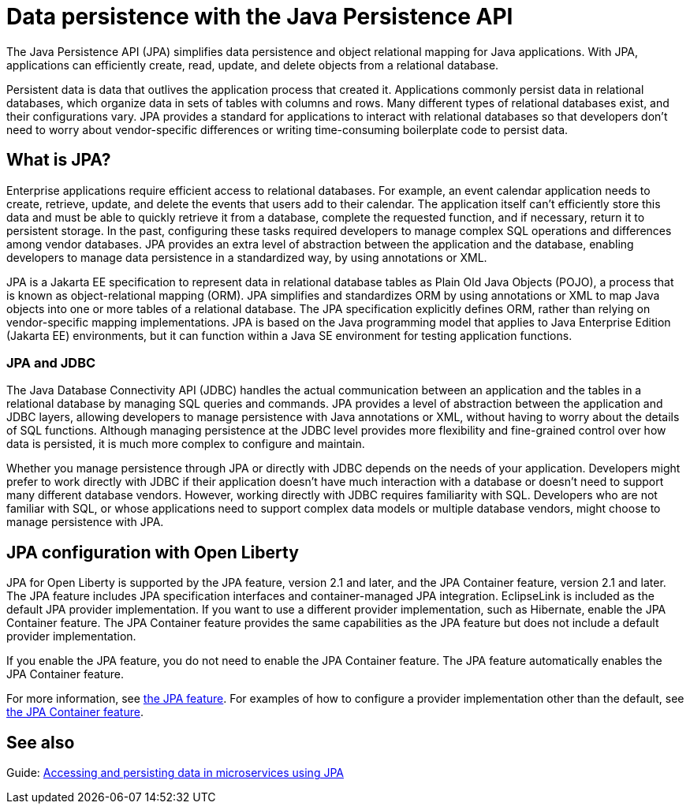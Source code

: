 // Copyright (c) 2020 IBM Corporation and others.
// Licensed under Creative Commons Attribution-NoDerivatives
// 4.0 International (CC BY-ND 4.0)
//   https://creativecommons.org/licenses/by-nd/4.0/
//
// Contributors:
//     IBM Corporation
//
:page-description:
:seo-title: Data persistence with the Java Persistence API (JPA)
:seo-description:
:page-layout: general-reference
:page-type: general
= Data persistence with the Java Persistence API

The Java Persistence API (JPA) simplifies data persistence and object relational mapping for Java applications. With JPA, applications can efficiently create, read, update, and delete objects from a relational database.

Persistent data is data that outlives the application process that created it. Applications commonly persist data in relational databases, which organize data in sets of tables with columns and rows. Many different types of relational databases exist, and their configurations vary. JPA provides a standard for applications to interact with relational databases so that developers don't need to worry about vendor-specific differences or writing time-consuming boilerplate code to persist data.

== What is JPA?

Enterprise applications require efficient access to relational databases. For example, an event calendar application needs to create, retrieve, update, and delete the events that users add to their calendar. The application itself can't efficiently store this data and must be able to quickly retrieve it from a database, complete the requested function, and if necessary, return it to persistent storage. In the past, configuring these tasks required developers to manage complex SQL operations and differences among vendor databases. JPA provides an extra level of abstraction between the application and the database, enabling developers to manage data persistence in a standardized way, by using annotations or XML.

JPA is a Jakarta EE specification to represent data in relational database tables as Plain Old Java Objects (POJO), a process that is known as object-relational mapping (ORM). JPA simplifies and standardizes ORM by using annotations or XML to map Java objects into one or more tables of a relational database. The JPA specification explicitly defines ORM, rather than relying on vendor-specific mapping implementations. JPA is based on the Java programming model that applies to Java Enterprise Edition (Jakarta EE) environments, but it can function within a Java SE environment for testing application functions.

=== JPA and JDBC

The Java Database Connectivity API (JDBC) handles the actual communication between an application and the tables in a relational database by managing SQL queries and commands. JPA provides a level of abstraction between the application and JDBC layers, allowing developers to manage persistence with Java annotations or XML, without having to worry about the details of SQL functions. Although managing persistence at the JDBC level provides more flexibility and fine-grained control over how data is persisted, it is much more complex to configure and maintain.

Whether you manage persistence through JPA or directly with JDBC depends on the needs of your application. Developers might prefer to work directly with JDBC if their application doesn't have much interaction with a database or doesn't need to support many different database vendors. However, working directly with JDBC requires familiarity with SQL. Developers who are not familiar with SQL, or whose applications need to support complex data models or multiple database vendors, might choose to manage persistence with JPA.

== JPA configuration with Open Liberty

JPA for Open Liberty is supported by the JPA feature, version 2.1 and later, and the JPA Container feature, version 2.1 and later. The JPA feature includes JPA specification interfaces and container-managed JPA integration. EclipseLink is included as the default JPA provider implementation. If you want to use a different provider implementation, such as Hibernate, enable the JPA Container feature. The JPA Container feature provides the same capabilities as the JPA feature but does not include a default provider implementation.

If you enable the JPA feature, you do not need to enable the JPA Container feature. The JPA feature automatically enables the JPA Container feature.

For more information, see xref:reference:feature/jpa-2.2.adoc[the JPA feature]. For examples of how to configure a provider implementation other than the default, see xref:reference:feature/jpaContainer-2.2.adoc[the JPA Container feature].

== See also

Guide: link:/guides/jpa-intro.html[Accessing and persisting data in microservices using JPA]
